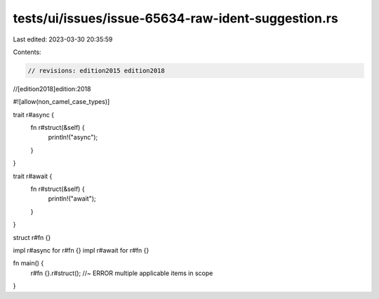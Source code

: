 tests/ui/issues/issue-65634-raw-ident-suggestion.rs
===================================================

Last edited: 2023-03-30 20:35:59

Contents:

.. code-block:: rs

    // revisions: edition2015 edition2018
//[edition2018]edition:2018

#![allow(non_camel_case_types)]

trait r#async {
    fn r#struct(&self) {
        println!("async");
    }
}

trait r#await {
    fn r#struct(&self) {
        println!("await");
    }
}

struct r#fn {}

impl r#async for r#fn {}
impl r#await for r#fn {}

fn main() {
    r#fn {}.r#struct(); //~ ERROR multiple applicable items in scope
}


